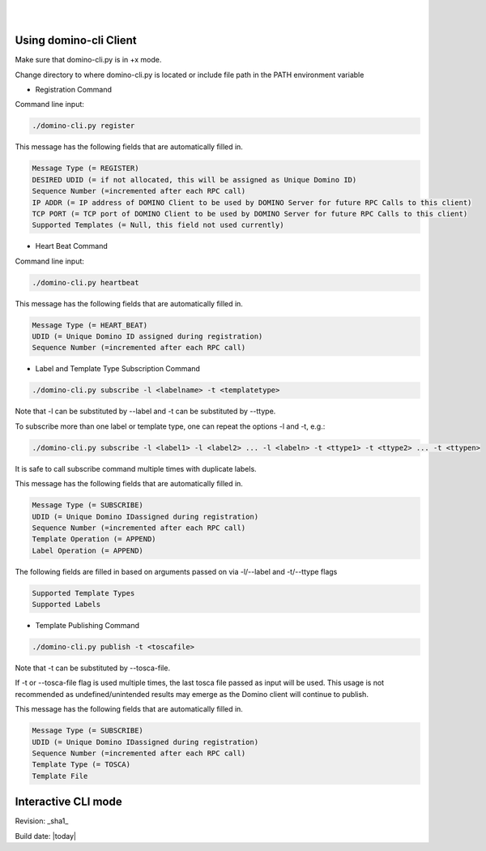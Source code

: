 .. This work is licensed under a Creative Commons Attribution 4.0 International License.
.. http://creativecommons.org/licenses/by/4.0

.. image:: ../etc/opnfv-logo.png
  :height: 40
  :width: 200
  :alt: OPNFV
  :align: left
.. these two pipes are to seperate the logo from the first title
|
|
Using domino-cli Client
=======================
Make sure that domino-cli.py is in +x mode.

Change directory to where domino-cli.py is located or include file path in the PATH environment variable

* Registration Command

Command line input:

.. code-block:: bash

  ./domino-cli.py register

This message has the following fields that are automatically filled in. 

.. code-block:: bash

  Message Type (= REGISTER)
  DESIRED UDID (= if not allocated, this will be assigned as Unique Domino ID)
  Sequence Number (=incremented after each RPC call)
  IP ADDR (= IP address of DOMINO Client to be used by DOMINO Server for future RPC Calls to this client)
  TCP PORT (= TCP port of DOMINO Client to be used by DOMINO Server for future RPC Calls to this client)
  Supported Templates (= Null, this field not used currently)

* Heart Beat Command

Command line input:

.. code-block:: bash

  ./domino-cli.py heartbeat

This message has the following fields that are automatically filled in.

.. code-block:: bash

  Message Type (= HEART_BEAT)
  UDID (= Unique Domino ID assigned during registration)
  Sequence Number (=incremented after each RPC call)

* Label and Template Type Subscription Command

.. code-block:: bash

  ./domino-cli.py subscribe -l <labelname> -t <templatetype>

Note that -l can be substituted by --label and -t can be substituted by --ttype. 

To subscribe more than one label or template type, one can repeat the options -l and -t, e.g.:

.. code-block:: bash

  ./domino-cli.py subscribe -l <label1> -l <label2> ... -l <labeln> -t <ttype1> -t <ttype2> ... -t <ttypen>

It is safe to call subscribe command multiple times with duplicate labels.

This message has the following fields that are automatically filled in. 

.. code-block:: bash

  Message Type (= SUBSCRIBE)
  UDID (= Unique Domino IDassigned during registration)
  Sequence Number (=incremented after each RPC call)
  Template Operation (= APPEND)
  Label Operation (= APPEND)

The following fields are filled in based on arguments passed on via -l/--label and -t/--ttype flags

.. code-block:: bash

  Supported Template Types 
  Supported Labels
  
* Template Publishing Command

.. code-block:: bash

  ./domino-cli.py publish -t <toscafile>

Note that -t can be substituted by --tosca-file.

If -t or --tosca-file flag is used multiple times, the last tosca file passed as input will be used. This usage is not recommended as undefined/unintended results may emerge as the Domino client will continue to publish.

This message has the following fields that are automatically filled in.

.. code-block:: bash

  Message Type (= SUBSCRIBE)
  UDID (= Unique Domino IDassigned during registration)
  Sequence Number (=incremented after each RPC call)
  Template Type (= TOSCA)
  Template File

Interactive CLI mode
====================



Revision: _sha1_

Build date: |today|

